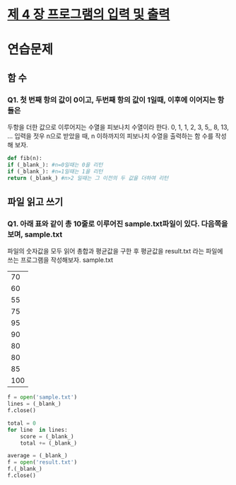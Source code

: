 # -*- org-image-actual-width: nil; -*-
* [[https://wikidocs.net/23][제 4 장 프로그램의 입력 및 출력]]

* 연습문제 
  
** 함 수
*** Q1. 첫 번째 항의 값이 0이고, 두번째 항의 값이 1일때, 이후에 이어지는 항들은
두항을 더한 값으로 이루어지는 수열을 피보나치 수열이라 한다.
0, 1, 1, 2, 3, 5,, 8, 13, ...
입력을 젓우 n으로 받았을 때, n 이하까지의 피보나치 수열을 출력하는 함 수를 작성해 보자.
  #+BEGIN_SRC python
    def fib(n):
	if (_blank_): #n=0일때는 0을 리턴
	if (_blank_): #n=1일때는 1을 리턴
	return (_blank_) #n>2 일때는 그 이전의 두 값을 더하여 리턴
    
  #+END_SRC

** 파일 읽고 쓰기
*** Q1. 아래 표와 같이 총 10줄로 이루어진 sample.txt파일이 있다. 다음쪽을 보며, sample.txt
파일의 숫자값을 모두 읽어 총합과 평균값을 구한 후 평균값을 result.txt 라는 파일에 쓰는 프로그램을 작성해보자.
sample.txt
|-----|
|  70 |
|  60 |
|  55 |
|  75 |
|  95 |
|  90 |
|  80 |
|  80 |
|  85 |
| 100 |
|-----|

 #+BEGIN_SRC python
   f = open('sample.txt')
   lines = (_blank_)
   f.close()

   total = 0
   for line  in lines:
       score = (_blank_)
       total += (_blank_)

   average = (_blank_)
   f = open('result.txt')
   f.(_blank_)
   f.close()

 #+END_SRC
